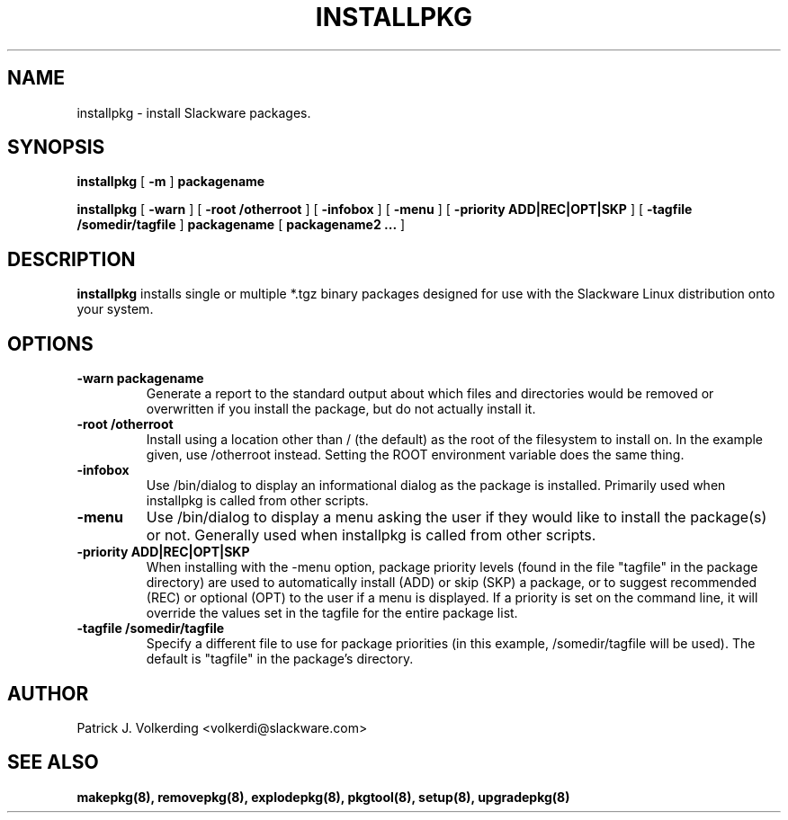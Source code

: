 .\" -*- nroff -*-
.ds g \" empty
.ds G \" empty
.\" Like TP, but if specified indent is more than half
.\" the current line-length - indent, use the default indent.
.de Tp
.ie \\n(.$=0:((0\\$1)*2u>(\\n(.lu-\\n(.iu)) .TP
.el .TP "\\$1"
..
.TH INSTALLPKG 8 "16 Oct 2000" "Slackware Version 7.2.0"
.SH NAME
installpkg \- install Slackware packages.
.SH SYNOPSIS
.B installpkg
[
.B \-m
]
.BI packagename
.LP
.B installpkg
[
.B \-warn
]
[
.B \-root /otherroot
]
[
.B \-infobox
]
[
.B \-menu
]
[
.B \-priority ADD|REC|OPT|SKP
]
[
.B \-tagfile /somedir/tagfile
]
.BI packagename
[
.B packagename2 ...
]
.SH DESCRIPTION
.B installpkg
installs single or multiple *.tgz binary packages designed
for use with the Slackware Linux distribution onto your system.
.SH OPTIONS
.TP
.B \-warn packagename
Generate a report to the standard output about which files and directories
would be removed or overwritten if you install the package, but do not
actually install it.
.TP
.B \-root /otherroot
Install using a location other than / (the default) as the root of the
filesystem to install on.  In the example given, use /otherroot instead.  Setting
the ROOT environment variable does the same thing.
.TP
.B \-infobox
Use /bin/dialog to display an informational dialog as the package is installed.
Primarily used when installpkg is called from other scripts.
.TP
.B \-menu
Use /bin/dialog to display a menu asking the user if they would like to install the
package(s) or not.  Generally used when installpkg is called from other scripts.
.TP
.B \-priority ADD|REC|OPT|SKP
When installing with the \-menu option, package priority levels (found in the file
"tagfile" in the package directory) are used to automatically install (ADD) or 
skip (SKP) a package, or to suggest recommended (REC) or optional (OPT) to the user
if a menu is displayed.  If a priority is set on the command line, it will override
the values set in the tagfile for the entire package list.
.TP
.B \-tagfile /somedir/tagfile
Specify a different file to use for package priorities (in this example, /somedir/tagfile
will be used).  The default is "tagfile" in the package's directory.
.SH AUTHOR
Patrick J. Volkerding <volkerdi@slackware.com>
.SH "SEE ALSO"
.BR makepkg(8),
.BR removepkg(8),
.BR explodepkg(8),
.BR pkgtool(8), 
.BR setup(8),
.BR upgradepkg(8)
